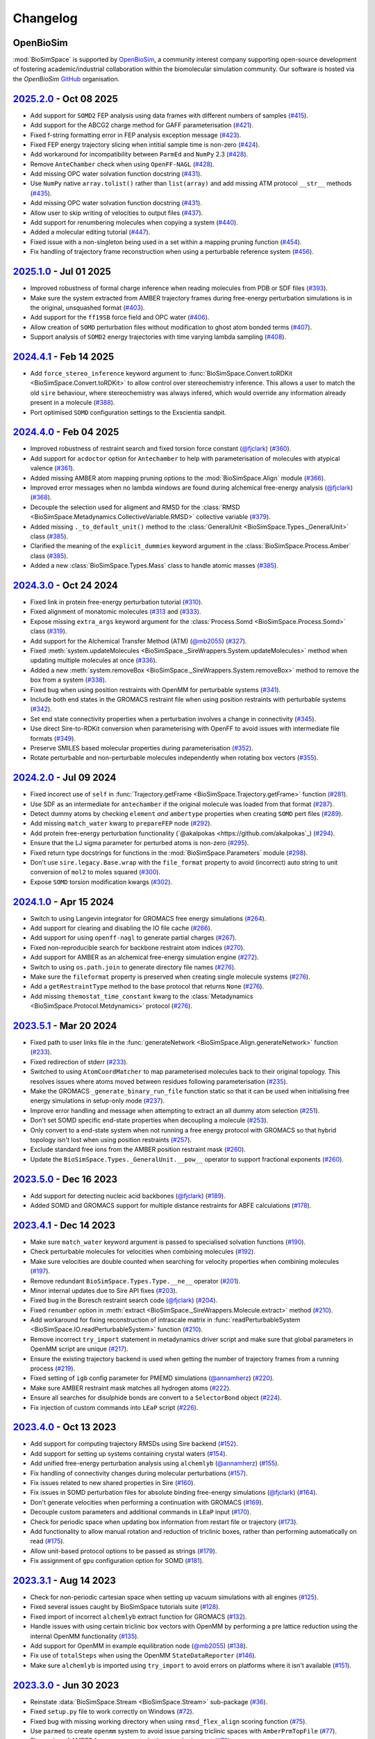 Changelog
=========

OpenBioSim
----------

:mod:`BioSimSpace` is supported by `OpenBioSim <https://openbiosim.org>`__, a community interest
company supporting open-source development of fostering academic/industrial collaboration
within the biomolecular simulation community. Our software is hosted via the `OpenBioSim`
`GitHub <https://github.com/OpenBioSim/biosimspace>`__ organisation.

`2025.2.0 <https://github.com/openbiosim/biosimspace/compare/2024.5.0...2025.2.0>`_ - Oct 08 2025
-------------------------------------------------------------------------------------------------

* Add support for ``SOMD2`` FEP analysis using data frames with different numbers of samples (`#415 <https://github.com/OpenBioSim/biosimspace/pull/415>`__).
* Add support for the ABCG2 charge method for GAFF parameterisation (`#421 <https://github.com/OpenBioSim/biosimspace/pull/421>`__).
* Fixed f-string formatting error in FEP analysis exception message (`#423 <https://github.com/OpenBioSim/biosimspace/pull/423>`__).
* Fixed FEP energy trajectory slicing when intitial sample time is non-zero (`#424 <https://github.com/OpenBioSim/biosimspace/pull/424>`__).
* Add workaround for incompatibility between ``ParmEd`` and ``NumPy`` 2.3 (`#428 <https://github.com/OpenBioSim/biosimspace/pull/428>`__).
* Remove ``AnteChamber`` check when using ``OpenFF-NAGL`` (`#428 <https://github.com/OpenBioSim/biosimspace/pull/428>`__).
* Add missing OPC water solvation function docstring (`#431 <https://github.com/OpenBioSim/biosimspace/pull/431>`__).
* Use ``NumPy`` native ``array.tolist()`` rather than ``list(array)`` and add missing ATM protocol ``__str__`` methods (`#435 <https://github.com/OpenBioSim/biosimspace/pull/435>`__).
* Add missing OPC water solvation function docstring (`#431 <https://github.com/OpenBioSim/biosimspace/pull/431>`__).
* Allow user to skip writing of velocities to output files (`#437 <https://github.com/OpenBioSim/biosimspace/pull/437>`__).
* Add support for renumbering molecules when copying a system (`#440 <https://github.com/OpenBioSim/biosimspace/pull/440>`__).
* Added a molecular editing tutorial (`#447 <https://github.com/OpenBioSim/biosimspace/pull/447>`__).
* Fixed issue with a non-singleton being used in a set within a mapping pruning function (`#454 <https://github.com/OpenBioSim/biosimspace/pull/454>`__).
* Fix handling of trajectory frame reconstruction when using a perturbable reference system (`#456 <https://github.com/OpenBioSim/biosimspace/pull/456>`__).

`2025.1.0 <https://github.com/openbiosim/biosimspace/compare/2024.4.1...2025.1.0>`_ - Jul 01 2025
-------------------------------------------------------------------------------------------------

* Improved robustness of formal charge inference when reading molecules from PDB or SDF files (`#393 <https://github.com/OpenBioSim/biosimspace/pull/393>`__).
* Make sure the system extracted from AMBER trajectory frames during free-energy perturbation simulations is in the original, unsquashed format (`#403 <https://github.com/OpenBioSim/biosimspace/pull/403>`__).
* Add support for the ``ff19SB`` force field and OPC water (`#406 <https://github.com/OpenBioSim/biosimspace/pull/406>`__).
* Allow creation of ``SOMD`` perturbation files without modification to ghost atom bonded terms (`#407 <https://github.com/OpenBioSim/biosimspace/pull/407>`__).
* Support analysis of ``SOMD2`` energy trajectories with time varying lambda sampling (`#408 <https://github.com/OpenBioSim/biosimspace/pull/408>`__).

`2024.4.1 <https://github.com/openbiosim/biosimspace/compare/2024.4.0...2024.4.1>`_ - Feb 14 2025
-------------------------------------------------------------------------------------------------

* Add ``force_stereo_inference`` keyword argument to :func:`BioSimSpace.Convert.toRDKit <BioSimSpace.Convert.toRDKit>` to allow control over stereochemistry inference. This allows a user to match the old ``sire`` behaviour, where stereochemistry was always infered, which would override any information already present in a molecule (`#388 <https://github.com/OpenBioSim/biosimspace/pull/388>`__).
* Port optimised ``SOMD`` configuration settings to the Exscientia sandpit.

`2024.4.0 <https://github.com/openbiosim/biosimspace/compare/2024.3.0...2024.4.0>`_ - Feb 04 2025
-------------------------------------------------------------------------------------------------

* Improved robustness of restraint search and fixed torsion force constant (`@fjclark <https://github.com/fjclark>`_) (`#360 <https://github.com/OpenBioSim/biosimspace/pull/360>`__).
* Add support for ``acdoctor`` option for ``Antechamber`` to help with parameterisation of molecules with atypical valence (`#361 <https://github.com/OpenBioSim/biosimspace/pull/361>`__).
* Added missing AMBER atom mapping pruning options to the :mod:`BioSimSpace.Align` module (`#366 <https://github.com/OpenBioSim/biosimspace/pull/366>`__).
* Improved error messages when no lambda windows are found during alchemical free-energy analysis (`@fjclark <https://github.com/fjclark>`_) (`#368 <https://github.com/OpenBioSim/biosimspace/pull/368>`__).
* Decouple the selection used for aligment and RMSD for the :class:`RMSD <BioSimSpace.Metadynamics.CollectiveVariable.RMSD>` collective variable (`#379 <https://github.com/OpenBioSim/biosimspace/pull/379>`__).
* Added missing ``._to_default_unit()`` method to the :class:`GeneralUnit <BioSimSpace.Types._GeneralUnit>` class (`#385 <https://github.com/OpenBioSim/biosimspace/pull/385>`__).
* Clarified the meaning of the ``explicit_dummies`` keyword argument in the :class:`BioSimSpace.Process.Amber` class (`#385 <https://github.com/OpenBioSim/biosimspace/pull/385>`__).
* Added a new :class:`BioSimSpace.Types.Mass` class to handle atomic masses (`#385 <https://github.com/OpenBioSim/biosimspace/pull/385>`__).

`2024.3.0 <https://github.com/openbiosim/biosimspace/compare/2024.2.0...2024.3.0>`_ - Oct 24 2024
-------------------------------------------------------------------------------------------------

* Fixed link in protein free-energy perturbation tutorial (`#310 <https://github.com/OpenBioSim/biosimspace/pull/310>`__).
* Fixed alignment of monatomic molecules (`#313 <https://github.com/OpenBioSim/biosimspace/pull/313>`__ and (`#333 <https://github.com/OpenBioSim/biosimspace/pull/333>`__).
* Expose missing ``extra_args`` keyword argument for the :class:`Process.Somd <BioSimSpace.Process.Somd>` class (`#319 <https://github.com/OpenBioSim/biosimspace/pull/319>`__).
* Add support for the Alchemical Transfer Method (ATM) (`@mb2055 <https://github.com/mb2055>`_) (`#327 <https://github.com/OpenBioSim/biosimspace/pull/327>`__).
* Fixed :meth:`system.updateMolecules <BioSimSpace._SireWrappers.System.updateMolecules>` method when updating multiple molecules at once (`#336 <https://github.com/OpenBioSim/biosimspace/pull/336>`__).
* Added a new :meth:`system.removeBox <BioSimSpace._SireWrappers.System.removeBox>` method to remove the box from a system (`#338 <https://github.com/OpenBioSim/biosimspace/pull/338>`__).
* Fixed bug when using position restraints with OpenMM for perturbable systems (`#341 <https://github.com/OpenBioSim/biosimspace/pull/341>`__).
* Include both end states in the GROMACS restraint file when using position restraints with perturbable systems (`#342 <https://github.com/OpenBioSim/biosimspace/pull/342>`__).
* Set end state connectivity properties when a perturbation involves a change in connectivity (`#345 <https://github.com/OpenBioSim/biosimspace/pull/345>`__).
* Use direct Sire-to-RDKit conversion when parameterising with OpenFF to avoid issues with intermediate file formats (`#349 <https://github.com/OpenBioSim/biosimspace/pull/349>`__).
* Preserve SMILES based molecular properties during parameterisation (`#352 <https://github.com/OpenBioSim/biosimspace/pull/352>`__).
* Rotate perturbable and non-perturbable molecules independently when rotating box vectors (`#355 <https://github.com/OpenBioSim/biosimspace/pull/355>`__).

`2024.2.0 <https://github.com/openbiosim/biosimspace/compare/2024.1.0...2024.2.0>`_ - Jul 09 2024
-------------------------------------------------------------------------------------------------

* Fixed incorect use of ``self`` in :func:`Trajectory.getFrame <BioSimSpace.Trajectory.getFrame>` function (`#281 <https://github.com/OpenBioSim/biosimspace/pull/281>`__).
* Use SDF as an intermediate for ``antechamber`` if the original molecule was loaded from that format (`#287 <https://github.com/OpenBioSim/biosimspace/pull/287>`__).
* Detect dummy atoms by checking ``element`` *and* ``ambertype`` properties when creating ``SOMD`` pert files (`#289 <https://github.com/OpenBioSim/biosimspace/pull/289>`__).
* Add missing ``match_water`` kwarg to ``prepareFEP`` node (`#292 <https://github.com/OpenBioSim/biosimspace/pull/292>`__).
* Add protein free-energy perturbation functionality (`@akalpokas <https://github.com/akalpokas`_) (`#294 <https://github.com/OpenBioSim/biosimspace/pull/294>`__).
* Ensure that the LJ sigma parameter for perturbed atoms is non-zero (`#295 <https://github.com/OpenBioSim/biosimspace/pull/295>`__).
* Fixed return type docstrings for functions in the :mod:`BioSimSpace.Parameters` module (`#298 <https://github.com/OpenBioSim/biosimspace/pull/298>`__).
* Don't use ``sire.legacy.Base.wrap`` with the ``file_format`` property to avoid (incorrect) auto string to unit conversion of ``mol2`` to moles squared (`#300 <https://github.com/OpenBioSim/biosimspace/pull/300>`__).
* Expose ``SOMD`` torsion modification kwargs (`#302 <https://github.com/OpenBioSim/biosimspace/pull/302>`__).

`2024.1.0 <https://github.com/openbiosim/biosimspace/compare/2023.5.1...2024.1.0>`_ - Apr 15 2024
-------------------------------------------------------------------------------------------------

* Switch to using Langevin integrator for GROMACS free energy simulations (`#264 <https://github.com/OpenBioSim/biosimspace/pull/264>`__).
* Add support for clearing and disabling the IO file cache (`#266 <https://github.com/OpenBioSim/biosimspace/pull/266>`__).
* Add support for using ``openff-nagl`` to generate partial charges (`#267 <https://github.com/OpenBioSim/biosimspace/pull/267>`__).
* Fixed non-reproducible search for backbone restraint atom indices (`#270 <https://github.com/OpenBioSim/biosimspace/pull/270>`__).
* Add support for AMBER as an alchemical free-energy simulation engine (`#272 <https://github.com/OpenBioSim/biosimspace/pull/272>`__).
* Switch to using ``os.path.join`` to generate directory file names (`#276 <https://github.com/OpenBioSim/biosimspace/pull/276>`__).
* Make sure the ``fileformat`` property is preserved when creating single molecule systems (`#276 <https://github.com/OpenBioSim/biosimspace/pull/276>`__).
* Add a ``getRestraintType`` method to the base protocol that returns ``None`` (`#276 <https://github.com/OpenBioSim/biosimspace/pull/276>`__).
* Add missing ``themostat_time_constant`` kwarg to the :class:`Metadynamics <BioSimSpace.Protocol.Metdynamics>` protocol (`#276 <https://github.com/OpenBioSim/biosimspace/pull/276>`__).

`2023.5.1 <https://github.com/openbiosim/biosimspace/compare/2023.5.0...2023.5.1>`_ - Mar 20 2024
-------------------------------------------------------------------------------------------------

* Fixed path to user links file in the :func:`generateNetwork <BioSimSpace.Align.generateNetwork>` function (`#233 <https://github.com/OpenBioSim/biosimspace/pull/233>`__).
* Fixed redirection of stderr (`#233 <https://github.com/OpenBioSim/biosimspace/pull/233>`__).
* Switched to using ``AtomCoordMatcher`` to map parameterised molecules back to their original topology. This resolves issues where atoms moved between residues following parameterisation (`#235 <https://github.com/OpenBioSim/biosimspace/pull/235>`__).
* Make the GROMACS ``_generate_binary_run_file`` function static so that it can be used when initialising free energy simulations in setup-only mode (`#237 <https://github.com/OpenBioSim/biosimspace/pull/237>`__).
* Improve error handling and message when attempting to extract an all dummy atom selection (`#251 <https://github.com/OpenBioSim/biosimspace/pull/251>`__).
* Don't set SOMD specific end-state properties when decoupling a molecule (`#253 <https://github.com/OpenBioSim/biosimspace/pull/253>`__).
* Only convert to a end-state system when not running a free energy protocol with GROMACS so that hybrid topology isn't lost when using position restraints (`#257 <https://github.com/OpenBioSim/biosimspace/pull/257>`__).
* Exclude standard free ions from the AMBER position restraint mask (`#260 <https://github.com/OpenBioSim/biosimspace/pull/260>`__).
* Update the ``BioSimSpace.Types._GeneralUnit.__pow__`` operator to support fractional exponents (`#260 <https://github.com/OpenBioSim/biosimspace/pull/260>`__).

`2023.5.0 <https://github.com/openbiosim/biosimspace/compare/2023.4.1...2023.5.0>`_ - Dec 16 2023
-------------------------------------------------------------------------------------------------

* Add support for detecting nucleic acid backbones (`@fjclark <https://github.com/fjclark>`_) (`#189 <https://github.com/OpenBioSim/biosimspace/pull/189>`__).
* Added SOMD and GROMACS support for multiple distance restraints for ABFE calculations (`#178 <https://github.com/OpenBioSim/biosimspace/pull/178>`__).

`2023.4.1 <https://github.com/openbiosim/biosimspace/compare/2023.4.0...2023.4.1>`_ - Dec 14 2023
-------------------------------------------------------------------------------------------------

* Make sure ``match_water`` keyword argument is passed to specialised solvation functions (`#190 <https://github.com/OpenBioSim/biosimspace/pull/190>`__).
* Check perturbable molecules for velocities when combining molecules (`#192 <https://github.com/OpenBioSim/biosimspace/pull/192>`__).
* Make sure velocities are double counted when searching for velocity properties when combining molecules (`#197 <https://github.com/OpenBioSim/biosimspace/pull/197>`__).
* Remove redundant ``BioSimSpace.Types.Type.__ne__`` operator (`#201 <https://github.com/OpenBioSim/biosimspace/pull/201>`__).
* Minor internal updates due to Sire API fixes (`#203 <https://github.com/OpenBioSim/biosimspace/pull/203>`__).
* Fixed bug in the Boresch restraint search code (`@fjclark <https://github.com/fjclark>`_) (`#204 <https://github.com/OpenBioSim/biosimspace/pull/204>`__).
* Fixed ``renumber`` option in :meth:`extract <BioSimSpace._SireWrappers.Molecule.extract>` method (`#210 <https://github.com/OpenBioSim/biosimspace/pull/210>`__).
* Add workaround for fixing reconstruction of intrascale matrix in :func:`readPerturbableSystem <BioSimSpace.IO.readPerturbableSystem>` function (`#210 <https://github.com/OpenBioSim/biosimspace/pull/210>`__).
* Remove incorrect ``try_import`` statement in metadynamics driver script and make sure that global parameters in OpenMM script are unique (`#217 <https://github.com/OpenBioSim/biosimspace/pull/217>`__).
* Ensure the existing trajectory backend is used when getting the number of trajectory frames from a running process (`#219 <https://github.com/OpenBioSim/biosimspace/pull/219>`__).
* Fixed setting of ``igb`` config parameter	for PMEMD simulations (`@annamherz <https://github.com/annamherz>`_) (`#220 <https://github.com/OpenBioSim/biosimspace/pull/220>`__).
* Make sure AMBER restraint mask matches all hydrogen atoms (`#222 <https://github.com/OpenBioSim/biosimspace/pull/222>`__).
* Ensure all searches for disulphide bonds are convert to a ``SelectorBond`` object (`#224 <https://github.com/OpenBioSim/biosimspace/pull/224>`__).
* Fix injection of custom commands into ``LEaP`` script (`#226 <https://github.com/OpenBioSim/biosimspace/pull/226>`__).

`2023.4.0 <https://github.com/openbiosim/biosimspace/compare/2023.3.1...2023.4.0>`_ - Oct 13 2023
-------------------------------------------------------------------------------------------------

* Add support for computing trajectory RMSDs using Sire backend (`#152 <https://github.com/OpenBioSim/biosimspace/pull/152>`__).
* Add support for setting up systems containing crystal waters (`#154 <https://github.com/OpenBioSim/biosimspace/pull/154>`__).
* Add unified free-energy perturbation analysis using ``alchemlyb`` (`@annamherz <https://github.com/annamherz>`_) (`#155 <https://github.com/OpenBioSim/biosimspace/pull/155>`__).
* Fix handling of connectivity changes during molecular perturbations (`#157 <https://github.com/OpenBioSim/biosimspace/pull/157>`__).
* Fix issues related to new shared properties in Sire (`#160 <https://github.com/OpenBioSim/biosimspace/pull/160>`__).
* Fix issues in SOMD perturbation files for absolute binding free-energy simulations (`@fjclark <https://github.com/fjclark>`_) (`#164 <https://github.com/OpenBioSim/biosimspace/pull/164>`__).
* Don't generate velocities when performing a continuation with GROMACS (`#169 <https://github.com/OpenBioSim/biosimspace/pull/169>`__).
* Decouple custom parameters and additional commands in ``LEaP`` input (`#170 <https://github.com/OpenBioSim/biosimspace/pull/170>`__).
* Check for periodic space when updating box information from restart file or trajectory (`#173 <https://github.com/OpenBioSim/biosimspace/pull/173>`__).
* Add functionality to allow manual rotation and reduction of triclinic boxes, rather than performing automatically on read (`#175 <https://github.com/OpenBioSim/biosimspace/pull/175>`__).
* Allow unit-based protocol options to be passed as strings (`#179 <https://github.com/OpenBioSim/biosimspace/pull/179>`__).
* Fix assignment of ``gpu`` configuration option for SOMD (`#181 <https://github.com/OpenBioSim/biosimspace/pull/181>`__).

`2023.3.1 <https://github.com/openbiosim/biosimspace/compare/2023.3.0...2023.3.1>`_ - Aug 14 2023
-------------------------------------------------------------------------------------------------

* Check for non-periodic cartesian space when setting up vacuum simulations with all engines (`#125 <https://github.com/OpenBioSim/biosimspace/pull/125>`__).
* Fixed several issues caught by BioSimSpace tutorials suite (`#128 <https://github.com/OpenBioSim/biosimspace/pull/128>`__).
* Fixed import of incorrect ``alchemlyb`` extract function for GROMACS (`#132 <https://github.com/OpenBioSim/biosimspace/pull/132>`__).
* Handle issues with using certain triclinic box vectors with OpenMM by performing a pre lattice reduction using the internal OpenMM functionality (`#135 <https://github.com/OpenBioSim/biosimspace/pull/135>`__).
* Add support for OpenMM in example equilibration node (`@mb2055 <https://github.com/mb2055>`_) (`#138 <https://github.com/OpenBioSim/biosimspace/pull/138>`__).
* Fix use of ``totalSteps`` when using the OpenMM ``StateDataReporter`` (`#146 <https://github.com/OpenBioSim/biosimspace/pull/146>`__).
* Make sure ``alchemlyb`` is imported using ``try_import`` to avoid errors on platforms where it isn't available (`#151 <https://github.com/OpenBioSim/biosimspace/pull/151>`__).

`2023.3.0 <https://github.com/openbiosim/biosimspace/compare/2023.2.2...2023.3.0>`_ - Jun 30 2023
-------------------------------------------------------------------------------------------------

* Reinstate :data:`BioSimSpace.Stream <BioSimSpace.Stream>` sub-package (`#36 <https://github.com/OpenBioSim/biosimspace/pull/36>`__).
* Fixed ``setup.py`` file to work correctly on Windows (`#72 <https://github.com/OpenBioSim/biosimspace/pull/72>`__).
* Fixed bug with missing working directory when using ``rmsd_flex_align`` scoring function (`#75 <https://github.com/OpenBioSim/biosimspace/pull/75>`__).
* Use ``parmed`` to create ``openmm`` system to avoid issue parsing triclinic spaces with ``AmberPrmTopFile`` (`#77 <https://github.com/OpenBioSim/biosimspace/pull/77>`__).
* Fix parsing of AMBER free-energy perturbation standard output (`#79 <https://github.com/OpenBioSim/biosimspace/pull/79>`__).
* Fix bug in :data:`GeneralUnit <BioSimSpace.Types._GeneralUnit>` constructor (`#83 <https://github.com/OpenBioSim/biosimspace/pull/83>`__).
* Check molecule numbers in system when caching files to avoid issue when the UID and number of molecules are the same, but the actual molecules are different, e.g. after being edited (`#89 <https://github.com/OpenBioSim/biosimspace/pull/89>`__).
* Fix order of imports in ``prepareFEP`` node (`#90 <https://github.com/OpenBioSim/biosimspace/pull/90>`__).
* Recenter molecules following vacuum simulation with GROMACS to avoid precision overflow with molecular coordinates on write (`#95 <https://github.com/OpenBioSim/biosimspace/pull/95>`__).
* Fix expected angles used in unit test following updates to triclinic box code in Sire (`#99 <https://github.com/OpenBioSim/biosimspace/pull/99>`__).
* Add absolute binding free-energy support for SOMD (`@fjclark <https://github.com/fjclark>`_) (`#104 <https://github.com/OpenBioSim/biosimspace/pull/104>`__).
* Avoid streaming issues when reading binary AMBER restart files for a single frame (`#105 <https://github.com/OpenBioSim/biosimspace/pull/105>`__).
* Improve overlap matrix plotting functionality (`@fjclark <https://github.com/fjclark>`_) (`#107 <https://github.com/OpenBioSim/biosimspace/pull/107>`__).
* Handle updates to Sire parser format naming (`#108 <https://github.com/OpenBioSim/biosimspace/pull/108>`__).
* Wrap new Sire units grammar to improve parsing of units from strings (`#109 <https://github.com/OpenBioSim/biosimspace/pull/109>`__).
* Expose ``make_whole`` option in Sire to allow un-wrapping of molecular coordinates on read (`#110 <https://github.com/OpenBioSim/biosimspace/pull/110>`__).
* Make sure to call ``.value()`` on objects that now have units (`#110 <https://github.com/OpenBioSim/biosimspace/pull/110>`__).
* Handle missing values in AMBER standard output records (`#111 <https://github.com/OpenBioSim/biosimspace/pull/111>`__).
* Fix bug in ``plumed`` version requirement check (`#113 <https://github.com/OpenBioSim/biosimspace/pull/113>`__).
* Reinstate temperature control for all GROMACS simulation protocols (`#115 <https://github.com/OpenBioSim/biosimspace/pull/115>`__).
* Fix pre-processing selector in test section of ``conda`` recipe (`#117 <https://github.com/OpenBioSim/biosimspace/pull/117>`__).
* Fixed bug in SOMD free-energy perturbation analysis (`@fjclark <https://github.com/fjclark>`_) (`#119 <https://github.com/OpenBioSim/biosimspace/pull/119>`__).
* Catch exception when vacuum system has a cartesian space (`#120 <https://github.com/OpenBioSim/biosimspace/pull/120>`__).
* Add support for Sire as a trajectory backend (`#121 <https://github.com/OpenBioSim/biosimspace/pull/121>`__).

`2023.2.2 <https://github.com/openbiosim/biosimspace/compare/2023.2.1...2023.2.2>`_ - May 15 2023
-------------------------------------------------------------------------------------------------

* Rename tests directory to ``tests`` for compliance with ``pytest`` standard (`#51 <https://github.com/OpenBioSim/biosimspace/pull/51>`__).
* Fixed parsing of AMBER standard output records (`#56 <https://github.com/OpenBioSim/biosimspace/pull/56>`__).
* Re-add pre-minimisation stage to SOMD FEP configuration (`#59 <https://github.com/OpenBioSim/biosimspace/pull/59>`__).
* Fixed reference to ``plumed.dat`` file in AMBER configuration input for steered molecular dynamics (`#64 <https://github.com/OpenBioSim/biosimspace/pull/64>`__).
* Fixed :meth:`getDensity <BioSimSpace.Process.Amber.getDensity>` method (`#64 <https://github.com/OpenBioSim/biosimspace/pull/64>`__).

`2023.2.1 <https://github.com/openbiosim/biosimspace/compare/2023.2.0...2023.2.1>`_ - Apr 27 2023
-------------------------------------------------------------------------------------------------

* Update GitHub CI for our new release process (`#34 <https://github.com/OpenBioSim/biosimspace/pull/34>`__).
* Fixed :func:`readMolecules <BioSimSpace.IO.readMolecules>` so that can handle a tuple of input files again (`#38 <https://github.com/OpenBioSim/biosimspace/pull/38>`__).
* Fixed protocol mixin inheritance (`#41 <https://github.com/OpenBioSim/biosimspace/pull/41>`__).
* Update documentation for new development and release process (`#43 <https://github.com/OpenBioSim/biosimspace/pull/43>`__).
* Fixed SOMD inverse friction coefficient configuration parameter (`#49 <https://github.com/OpenBioSim/biosimspace/pull/49>`__).
* Fixes to the hydration free energy tutorial (`#49 <https://github.com/OpenBioSim/biosimspace/pull/49>`__).
* Fixed bug in SOMD test runner that caused it to return prior to assertions (`#49 <https://github.com/OpenBioSim/biosimspace/pull/49>`__).
* Expose ``extra_options`` and ``extra_lines`` parameters in :class:`BioSimSpace.FreeEnergy.Relative <BioSimSpace.FreeEnergy.Relative>` (`#49 <https://github.com/OpenBioSim/biosimspace/pull/49>`__).

`2023.2.0 <https://github.com/openbiosim/biosimspace/compare/2023.1.2...2023.2.0>`_ - Mar 30 2023
-------------------------------------------------------------------------------------------------

* Make sure that system properties are preserved when creating a new Sire system.
* Fixed an issue with the OpenMM minimisation protocol that meant that the number of steps was ignored (`#12 <https://github.com/OpenBioSim/biosimspace/pull/12>`__).
* Use native Sire PDB downloading functionality to remove ``pypdb`` dependency.
* Fixed an issue with SMILES characters in molecule names causing issues for ``gmx grompp`` (`#14 <https://github.com/OpenBioSim/biosimspace/pull/14>`__).
* Increase default SOMD cut-off since it uses reaction field (`#15 <https://github.com/OpenBioSim/biosimspace/pull/15>`__).
* No longer downcast molecules to single residues and atoms when searching (`#19 <https://github.com/OpenBioSim/biosimspace/pull/19>`__).
* Remove velocities when combining molecules if the property isn't present for all molecules (`#21 <https://github.com/OpenBioSim/biosimspace/pull/21>`__).
* Set default-valued properties when merging molecules to avoid issues with zero values when units are stripped (`#24 <https://github.com/OpenBioSim/biosimspace/pull/24>`__).
* Remove ``watchdog`` to avoid non-deterministic parsing of AMBER output (`#27 <https://github.com/OpenBioSim/biosimspace/pull/27>`__).
* Improved handling of disulphide bonds in multi-chain PDBs sharing the same residue numbers (`#28 <https://github.com/OpenBioSim/biosimspace/pull/28>`__).
* Allow keyword arguments to be passed through to ``lomap`` in :func:`generateNetwork <BioSimSpace.Align.generateNetwork>` (`#29 <https://github.com/OpenBioSim/biosimspace/pull/29>`__).
* Add mixin classes to allow position restraints to be used with a wider range of protocols (`@xiki-tempula <https://github.com/xiki-tempula>`_) and alchemical simulations for non-production protocols (`@msuruzhon <https://github.com/msuruzhon>`_). Switch to using ``gmx energy`` to parse GROMACS energy records (`@xiki-tempula <https://github.com/xiki-tempula>`_) (`#30 <https://github.com/OpenBioSim/biosimspace/pull/30>`__).
* Switch to using native RDKit conversion throughout to avoid conversion via an intermediate file format.
* Expose Sire to OpenMM conversion functionality in :mod:`BioSimSpace.Convert <BioSimSpace.Convert>`.
* Added Python 3.10 support and now build Python 3.10 packages. This is now the default version of Python for BioSimSpace, and the version we recommend for new workflows. Note that we will drop automatic building of Python 3.8 packages later this year (likely Q3 or Q4). This will be timed to co-incide with when we add Python 3.11 support, and when (we anticipate) conda-forge will drop Python 3.8. Our aim is to only build packages for a maximum of 3 Python versions at a time.

`2023.1.2 <https://github.com/openbiosim/biosimspace/compare/2023.1.1...2023.1.2>`_ - Feb 24 2023
-------------------------------------------------------------------------------------------------

* Refactor code to use a unified :class:`WorkDir <BioSimSpace._Utils.WorkDir>` class to simplify the creation of working directories (`#2 <https://github.com/OpenBioSim/biosimspace/pull/2>`__).
* Added :meth:`isSame <BioSimSpace._SireWrappers.System.isSame>` method to compare systems using a sub-set of system and molecular properties. This improves our file caching support, allowing a user to exclude properties when comparing cached systems prior to write, e.g. ignoring coordinates and velocities, if those are the only things that differ between the systems `(#3 <https://github.com/OpenBioSim/biosimspace/pull/3>`__).
* Added the initial version of :mod:`BioSimSpace.Convert <BioSimSpace.Convert>`, which provides support for converting between native `BioSimSpace`, `Sire <http://sire.openbiosim.org>`__, and `RDKit <https://www.rdkit.org>`__ objects (`#9 <https://github.com/OpenBioSim/biosimspace/pull/9>`__).
* Fixed several formatting issues with the website documentation.

`2023.1.1 <https://github.com/openbiosim/biosimspace/compare/2023.1.0...2023.1.1>`_ - Feb 07 2023
-------------------------------------------------------------------------------------------------

* Minor fixes to website documentation.
* Fixed issues with API documentation introduced by `pydocstringformatter <https://pypi.org/project/pydocstringformatter>`__.
* Fixed globbing of GROMACS trajectory files.

`2023.1.0 <https://github.com/openbiosim/biosimspace/compare/2022.3.0...2023.1.0>`_ - Feb 03 2023
-------------------------------------------------------------------------------------------------

* Wrapped the new `sire.load <https://sire.openbiosim.org/api/sire.html#sire.load>`__ function to allow loading of URLs.
* Add basic file caching support to avoid re-writing files for the same molecular system.
* Added :data:`BioSimSpace._Config` sub-package to simplify the generation of configuration files for molecular dynamics engines and improve flexiblity. (Adapted from code written by `@msuruzhon <https://github.com/msuruzhon>`_.)
* Deprecated ``BioSimSpace.IO.glob`` since globbing is now performed automatically.
* Autoformat entire codebase using `black <https://github.com/psf/black>`__.
* Fix issues following Sire 2023 API updates.
* Update documentation for new OpenBioSim website.

Michellab
---------

Prior to January 2023, :mod:`BioSimSpace` was hosted within the `michellab <https://github.com/michellab/BioSimSpace>`__
GitHub organisation. The following releases were made during that time.

`2022.3.0 <https://github.com/openbiosim/biosimspace/compare/2022.2.1...2022.3.0>`_ - Sep 28 2022 (Pre-release)
---------------------------------------------------------------------------------------------------------------

* Improved NAMD restraint implementation for consistency with other engines.
* Make sure we wait for ``trjconv`` to finish when calling as a sub-process.
* Added wrapper for ``Sire.Units.GeneralUnit``.
* Improved interoperability of ``BioSimSpace.Trajectory`` sub-package.
* Added ``BioSimSpace.Sandpit`` for experimental features from external collaborators.
* Added functionality to check for molecules in a ``BioSimSpace.System``.
* Added functionality to extract atoms and residues by absolute index.
* Allow continuation for GROMACS equilibration simulations. (`@kexul <https://github.com/kexul>`_)
* Update BioSimSpace to work with the new Sire 2023.0.0 Python API.

`2022.2.1 <https://github.com/openbiosim/biosimspace/compare/2022.2.0...2022.2.1>`_ - Mar 30 2022
-------------------------------------------------------------------------------------------------

* Fix performance issues when ensuring unique molecule numbering when adding molecules to ``BioSimSpace._SireWrappers.System`` and ``BioSimSpace._SireWrappers.Molecules`` objects.
* Fix extraction of box vector magnitudes for triclinic boxes.

`2022.2.0 <https://github.com/openbiosim/biosimspace/compare/2022.1.0...2022.2.0>`_ - Mar 24 2022
-------------------------------------------------------------------------------------------------

* Use fast C++ wrappers for updating coordinates and velocities during SOMD simulations.
* Fix import issues caused by change in module layout for conda-forge OpenMM package.
* Don't check for structural ions when parameterising with GAFF/GAFF2.
* Fix errors in funnel correction calculation.
* Switch to using conda-forge lomap2 package, removing need to vendor lomap code.
* Use py3Dmol to visualise maximum common substructure mappings.
* Rename ``.magnitude()`` method on ``BioSimSpace.Type`` objects to ``.value()`` to avoid confusion.
* Handle trjconv frame extraction failures within ``BioSimSpace.Process.Gromacs.getSystem()``.
* Catch and handle possible GSL error during singular valued decomposition routine used for molecular alignment.

`2022.1.0 <https://github.com/openbiosim/biosimspace/compare/2020.1.0...2022.1.0>`_ - Jan 26 2022
-------------------------------------------------------------------------------------------------

* Added basic support for cleaning PDB files with `pdb4amber <https://github.com/Amber-MD/pdb4amber>`_ prior to read.
* Added basic support for exporting BioSimSpace Nodes as Common Workflow Language wrappers.
* Added support for parameterising molecules using OpenForceField.
* Added support for using SMILES strings for input to parameterisation functions.
* Added support for funnel metadynamics simulations (`@dlukauskis <https://github.com/dlukauskis>`_).
* Added support for steered molecular dynamics simulations (`@AdeleLip <https://github.com/AdeleLip>`_).
* Added support for generating perturbation networks using LOMAP (`@JenkeScheen <https://github.com/JenkeScheen>`_).
* Fixed bug affecting certain improper/dihedral terms in SOMD perturbation file writer.
* Numerous performance improvements, particularly involving the manipulation and
  combination of molecular systems.
* Native Python pickling support for wrapped Sire types (`@chryswoods <https://github.com/chryswoods>`_).
* Numerous free-energy perturbation pipeline fixes and improvements. Thanks to `@kexul <https://github.com/kexul>`_ and `@msuruzhon <https://github.com/msuruzhon>`_ for their help testing and debugging.
* Switch continuous integration to GitHub actions using conda-forge compliant build and upload to Anaconda cloud.

`2020.1.0 <https://github.com/openbiosim/biosimspace/compare/2019.3.0...2020.1.0>`_ - July 28 2020
--------------------------------------------------------------------------------------------------

* Added logo to website and update theme (`@ppxasjsm <https://github.com/ppxasjsm>`_).
* Make sure potential terms are sorted when writing to SOMD perturbation files (`@ptosco <https://github.com/ptosco>`_).
* Switch to using ipywidgets.FileUpload to eliminate non-conda dependencies.
* Added support for single-leg free energy simulations.
* Created a KCOMBU mirror to avoid network issues during install.
* Allow AMBER simulations when system wasn't loaded from file.
* Handle GROMACS simulations with non-periodic boxes.
* Run vacuum simulations on a single thread when using GROMACS to avoid domain decomposition.
* Make sure BioSimSpace is always built against the latest version of Sire during conda build.

`2019.3.0 <https://github.com/openbiosim/biosimspace/compare/2019.2.0...2019.3.0>`_ - Nov 22 2019
-------------------------------------------------------------------------------------------------

* Make FKCOMBU download during conda build resilient to server downtime.
* Added support for xtc trajectory files and custom protocols with GROMACS.
* Fixed numerous typos in Sphinx documentation.
* Added Journal of Open Source Software paper.

`2019.2.0 <https://github.com/openbiosim/biosimspace/compare/2019.1.0...2019.2.0>`_ - Sep 11 2019
-------------------------------------------------------------------------------------------------

* Switched to using `RDKit <https://www.rdkit.org/>`_ for maximum common substructure (MCS) mappings.
* Handle perturbable molecules for non free-energy protocols with SOMD and GROMACS.
* Added basic metadynamics functionality with support for distance and torsion collective variables.
* Added support for inferring formal charge of molecules.
* Numerous MCS mapping fixes and improvements. Thanks to `@maxkuhn <https://github.com/maxkuhn>`_, `@dlukauskis <https://github.com/dlukauskis>`_, and `@ptosco <https://github.com/ptosco>`_ for help testing and debugging.
* Added Dockerfile to build thirdparty packages required by the BioSimSpace notebook server.
* Exposed Sire search functionality.
* Added thin-wrappers for several additional Sire objects, e.g. Residue, Atom, and Molecules container.
* Performance improvements for searching, indexing, and extracting objects from molecular containers, e.g. System, Molecule.

`2019.1.0 <https://github.com/openbiosim/biosimspace/compare/2018.1.1...2019.1.0>`_ - May 02 2019
-------------------------------------------------------------------------------------------------

* Added support for parameterising proteins and ligands.
* Added support for solvating molecular systems.
* Molecular dynamics drivers updated to support SOMD and GROMACS.
* Support free energy perturbation simulations with SOMD and GROMACS.
* Added Azure Pipeline to automatically build, test, document, and deploy BioSimSpace.
* Created automatic Conda package pipeline.

`2018.1.1 <https://github.com/openbiosim/biosimspace/compare/2018.1.0...2018.1.1>`_ - May 02 2018
-------------------------------------------------------------------------------------------------

* Fixed conda NetCDF issue on macOS. Yay for managing `python environments <https://xkcd.com/1987>`_\ !
* Install conda `ambertools <https://anaconda.org/AmberMD/ambertools>`_ during `setup <python/setup.py>`_.
* Search for bundled version of ``sander`` when running `AMBER <http://ambermd.org>`_ simulation processes.
* Pass executable found by ``BioSimSpace.MD`` to ``BioSimSpace.Process`` constructor.
* Fixed error in RMSD calculation within ``BioSimSpace.Trajectory`` class.
* Improved example scripts and notebooks.

2018.1.0 - May 01 2018
----------------------

* Initial public release of BioSimSpace.
